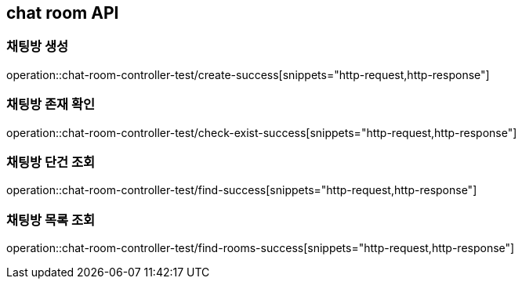 == chat room API

=== 채팅방 생성

operation::chat-room-controller-test/create-success[snippets="http-request,http-response"]

=== 채팅방 존재 확인

operation::chat-room-controller-test/check-exist-success[snippets="http-request,http-response"]

=== 채팅방 단건 조회

operation::chat-room-controller-test/find-success[snippets="http-request,http-response"]

=== 채팅방 목록 조회

operation::chat-room-controller-test/find-rooms-success[snippets="http-request,http-response"]